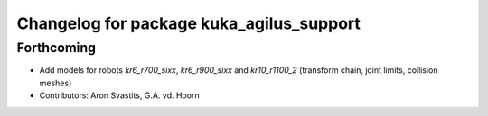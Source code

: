 ^^^^^^^^^^^^^^^^^^^^^^^^^^^^^^^^^^^^^^^^^
Changelog for package kuka_agilus_support
^^^^^^^^^^^^^^^^^^^^^^^^^^^^^^^^^^^^^^^^^

Forthcoming
-----------
* Add models for robots `kr6_r700_sixx`, `kr6_r900_sixx` and `kr10_r1100_2` (transform chain, joint limits, collision meshes)
* Contributors: Aron Svastits, G.A. vd. Hoorn
